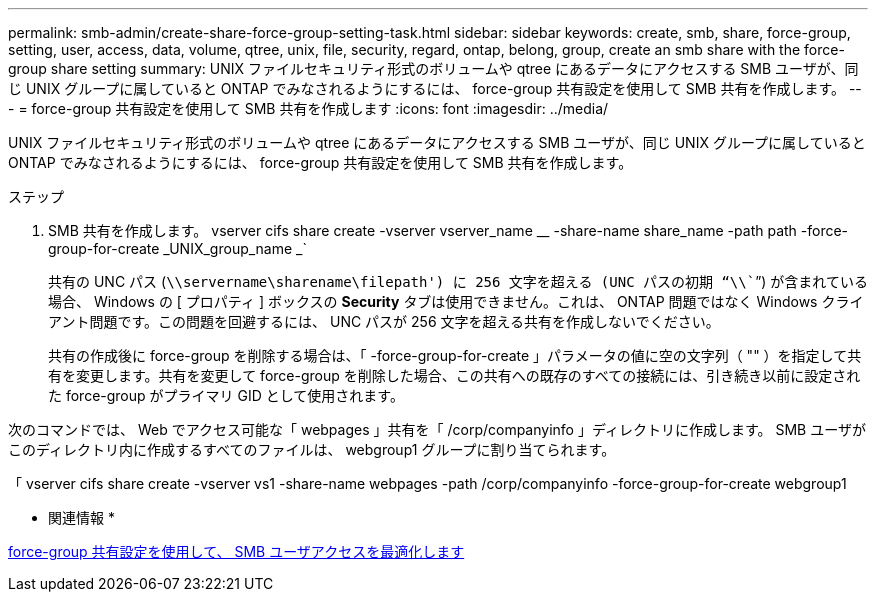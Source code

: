 ---
permalink: smb-admin/create-share-force-group-setting-task.html 
sidebar: sidebar 
keywords: create, smb, share, force-group, setting, user, access, data, volume, qtree, unix, file, security, regard, ontap, belong, group, create an smb share with the force-group share setting 
summary: UNIX ファイルセキュリティ形式のボリュームや qtree にあるデータにアクセスする SMB ユーザが、同じ UNIX グループに属していると ONTAP でみなされるようにするには、 force-group 共有設定を使用して SMB 共有を作成します。 
---
= force-group 共有設定を使用して SMB 共有を作成します
:icons: font
:imagesdir: ../media/


[role="lead"]
UNIX ファイルセキュリティ形式のボリュームや qtree にあるデータにアクセスする SMB ユーザが、同じ UNIX グループに属していると ONTAP でみなされるようにするには、 force-group 共有設定を使用して SMB 共有を作成します。

.ステップ
. SMB 共有を作成します。 vserver cifs share create -vserver vserver_name __ -share-name share_name -path path -force-group-for-create _UNIX_group_name _`
+
共有の UNC パス (`\\servername\sharename\filepath') に 256 文字を超える (UNC パスの初期 "`\\```") が含まれている場合、 Windows の [ プロパティ ] ボックスの *Security* タブは使用できません。これは、 ONTAP 問題ではなく Windows クライアント問題です。この問題を回避するには、 UNC パスが 256 文字を超える共有を作成しないでください。

+
共有の作成後に force-group を削除する場合は、「 -force-group-for-create 」パラメータの値に空の文字列（ "" ）を指定して共有を変更します。共有を変更して force-group を削除した場合、この共有への既存のすべての接続には、引き続き以前に設定された force-group がプライマリ GID として使用されます。



次のコマンドでは、 Web でアクセス可能な「 webpages 」共有を「 /corp/companyinfo 」ディレクトリに作成します。 SMB ユーザがこのディレクトリ内に作成するすべてのファイルは、 webgroup1 グループに割り当てられます。

「 vserver cifs share create -vserver vs1 -share-name webpages -path /corp/companyinfo -force-group-for-create webgroup1

* 関連情報 *

xref:optimize-user-access-force-group-share-concept.adoc[force-group 共有設定を使用して、 SMB ユーザアクセスを最適化します]
